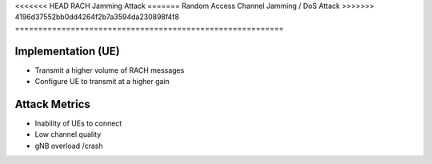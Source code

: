 <<<<<<< HEAD
RACH Jamming Attack
=======
Random Access Channel Jamming / DoS Attack
>>>>>>> 4196d37552bb0dd4264f2b7a3594da230898f4f8
==========================================================

Implementation (UE)
--------------------------

- Transmit a higher volume of RACH messages
- Configure UE to transmit at a higher gain

Attack Metrics
----------------
- Inability of UEs to connect
- Low channel quality
- gNB overload /crash
